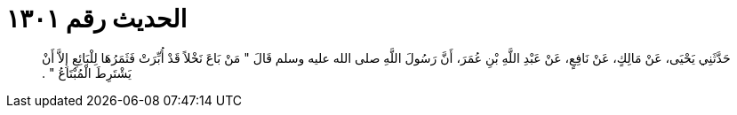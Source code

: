 
= الحديث رقم ١٣٠١

[quote.hadith]
حَدَّثَنِي يَحْيَى، عَنْ مَالِكٍ، عَنْ نَافِعٍ، عَنْ عَبْدِ اللَّهِ بْنِ عُمَرَ، أَنَّ رَسُولَ اللَّهِ صلى الله عليه وسلم قَالَ ‏"‏ مَنْ بَاعَ نَخْلاً قَدْ أُبِّرَتْ فَثَمَرُهَا لِلْبَائِعِ إِلاَّ أَنْ يَشْتَرِطَ الْمُبْتَاعُ ‏"‏ ‏.‏